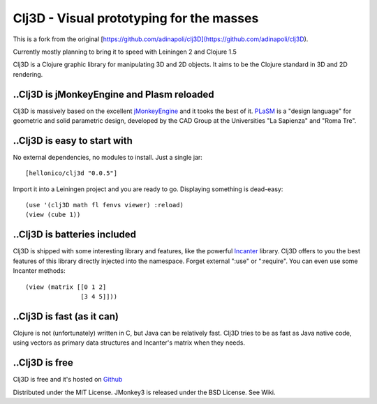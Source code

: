 Clj3D - Visual prototyping for the masses
=========================================

This is a fork from the original [https://github.com/adinapoli/clj3D](https://github.com/adinapoli/clj3D).

Currently mostly planning to bring it to speed with Leiningen 2 and Clojure 1.5

Clj3D is a Clojure graphic library for manipulating 3D and 2D objects. It
aims to be the Clojure standard in 3D and 2D rendering. 


..Clj3D is jMonkeyEngine and Plasm reloaded
-------------------------------------------
Clj3D is massively based on the excellent `jMonkeyEngine <http://jmonkeyengine.org/>`_ 
and it tooks the best of it. `PLaSM <http://www.dia.uniroma3.it/~paoluzzi/plasm502/>`_
is a "design language" for geometric and solid parametric design, developed by the 
CAD Group at the Universities "La Sapienza" and "Roma Tre".\

..Clj3D is easy to start with
-----------------------------
No external dependencies, no modules to install. Just a single jar:
::

[hellonico/clj3d "0.0.5"]

Import it into a Leiningen project and you are ready to go. Displaying something is dead-easy:
::

    (use '(clj3D math fl fenvs viewer) :reload)
    (view (cube 1))

..Clj3D is batteries included
-----------------------------
Clj3D is shipped with some interesting library and features, like the powerful
`Incanter <http://incanter.org/>`_ library. Clj3D offers to you the best features
of this library directly injected into the namespace. Forget external ":use" or
":require". You can even use some Incanter methods:
::

  (view (matrix [[0 1 2] 
                 [3 4 5]]))

..Clj3D is fast (as it can)
---------------------------
Clojure is not (unfortunately) written in C, but Java can be relatively fast. Clj3D
tries to be as fast as Java native code, using vectors as primary data structures and
Incanter's matrix when they needs.

..Clj3D is free
---------------
Clj3D is free and it's hosted on `Github <https://github.com/CharlesStain/clj3D>`_

Distributed under the MIT License. JMonkey3 is released under the BSD License. See Wiki.
